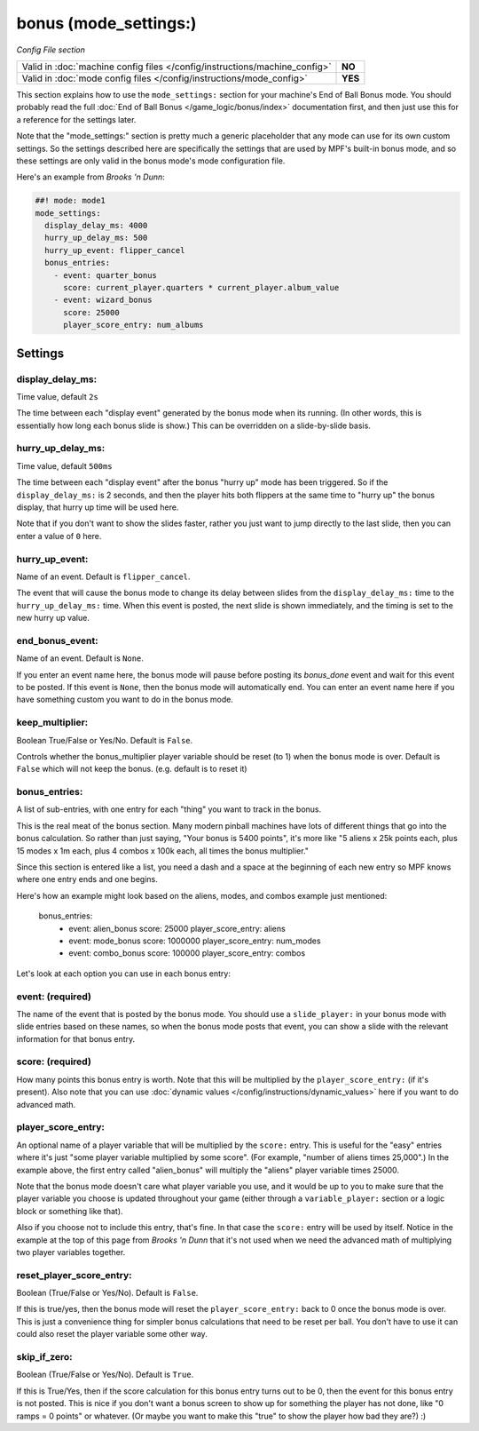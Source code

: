bonus (mode_settings:)
======================

*Config File section*

+----------------------------------------------------------------------------+---------+
| Valid in :doc:`machine config files </config/instructions/machine_config>` | **NO**  |
+----------------------------------------------------------------------------+---------+
| Valid in :doc:`mode config files </config/instructions/mode_config>`       | **YES** |
+----------------------------------------------------------------------------+---------+

This section explains how to use the ``mode_settings:`` section for your machine's
End of Ball Bonus mode. You should probably read the full :doc:`End of Ball Bonus </game_logic/bonus/index>`
documentation first, and then just use this for a reference for the settings later.

Note that the "mode_settings:" section is pretty much a generic placeholder that any
mode can use for its own custom settings. So the settings described here are specifically
the settings that are used by MPF's built-in bonus mode, and so these settings are only
valid in the bonus mode's mode configuration file.

Here's an example from *Brooks 'n Dunn*:

.. code-block:: mpf-config

   ##! mode: mode1
   mode_settings:
     display_delay_ms: 4000
     hurry_up_delay_ms: 500
     hurry_up_event: flipper_cancel
     bonus_entries:
       - event: quarter_bonus
         score: current_player.quarters * current_player.album_value
       - event: wizard_bonus
         score: 25000
         player_score_entry: num_albums

Settings
--------

display_delay_ms:
~~~~~~~~~~~~~~~~~
Time value, default ``2s``

The time between each "display event" generated by the bonus mode when its running. (In other words, this is essentially
how long each bonus slide is show.) This can be overridden on a slide-by-slide basis.

hurry_up_delay_ms:
~~~~~~~~~~~~~~~~~~
Time value, default ``500ms``

The time between each "display event" after the bonus "hurry up" mode has been triggered. So if the ``display_delay_ms:``
is 2 seconds, and then the player hits both flippers at the same time to "hurry up" the bonus display, that hurry up
time will be used here.

Note that if you don't want to show the slides faster, rather you just want to jump directly to the last slide, then
you can enter a value of ``0`` here.

hurry_up_event:
~~~~~~~~~~~~~~~
Name of an event. Default is ``flipper_cancel``.

The event that will cause the bonus mode to change its delay between slides from the ``display_delay_ms:`` time to the
``hurry_up_delay_ms:`` time. When this event is posted, the next slide is shown immediately, and the timing is set to
the new hurry up value.

end_bonus_event:
~~~~~~~~~~~~~~~~
Name of an event. Default is ``None``.

If you enter an event name here, the bonus mode will pause before posting its *bonus_done* event and wait for this
event to be posted. If this event is ``None``, then the bonus mode will automatically end. You can enter an event name
here if you have something custom you want to do in the bonus mode.

keep_multiplier:
~~~~~~~~~~~~~~~~
Boolean True/False or Yes/No. Default is ``False``.

Controls whether the bonus_multiplier player variable should be reset (to 1) when the bonus mode is over. Default is
``False`` which will not keep the bonus. (e.g. default is to reset it)


bonus_entries:
~~~~~~~~~~~~~~
A list of sub-entries, with one entry for each "thing" you want to track in the bonus.

This is the real meat of the bonus section. Many modern pinball machines have lots of different things that go into
the bonus calculation. So rather than just saying, "Your bonus is 5400 points", it's more like "5 aliens x 25k points
each, plus 15 modes x 1m each, plus 4 combos x 100k each, all times the bonus multiplier."

Since this section is entered like a list, you need a dash and a space at the beginning of each new entry so MPF
knows where one entry ends and one begins.

Here's how an example might look based on the aliens, modes, and combos example just mentioned:

     bonus_entries:
         - event: alien_bonus
           score: 25000
           player_score_entry: aliens
         - event: mode_bonus
           score: 1000000
           player_score_entry: num_modes
         - event: combo_bonus
           score: 100000
           player_score_entry: combos

Let's look at each option you can use in each bonus entry:

event: (required)
~~~~~~~~~~~~~~~~~

The name of the event that is posted by the bonus mode. You should use a ``slide_player:`` in your bonus mode with
slide entries based on these names, so when the bonus mode posts that event, you can show a slide with the relevant
information for that bonus entry.

score: (required)
~~~~~~~~~~~~~~~~~

How many points this bonus entry is worth. Note that this will be multiplied by the ``player_score_entry:`` (if it's
present). Also note that you can use :doc:`dynamic values </config/instructions/dynamic_values>` here if you want to
do advanced math.

player_score_entry:
~~~~~~~~~~~~~~~~~~~

An optional name of a player variable that will be multiplied by the ``score:`` entry. This is useful for the "easy"
entries where it's just "some player variable multiplied by some score". (For example, "number of aliens times 25,000".)
In the example above, the first entry called "alien_bonus" will multiply the "aliens" player variable times 25000.

Note that the bonus mode doesn't care what player variable you use, and it would be up to you to make sure that the
player variable you choose is updated throughout your game (either through a ``variable_player:`` section or a logic
block or something like that).

Also if you choose not to include this entry, that's fine. In that case the ``score:`` entry will be used by itself.
Notice in the example at the top of this page from *Brooks 'n Dunn* that it's not used when we need the advanced math
of multiplying two player variables together.

reset_player_score_entry:
~~~~~~~~~~~~~~~~~~~~~~~~~

Boolean (True/False or Yes/No). Default is ``False``.

If this is true/yes, then the bonus mode will reset the ``player_score_entry:`` back to 0 once the bonus mode is over.
This is just a convenience thing for simpler bonus calculations that need to be reset per ball. You don't have to use
it can could also reset the player variable some other way.

skip_if_zero:
~~~~~~~~~~~~~

Boolean (True/False or Yes/No). Default is ``True``.

If this is True/Yes, then if the score calculation for this bonus entry turns out to be 0, then the event for this
bonus entry is not posted. This is nice if you don't want a bonus screen to show up for something the player has not
done, like "0 ramps = 0 points" or whatever. (Or maybe you want to make this "true" to show the player how bad they
are?) :)
